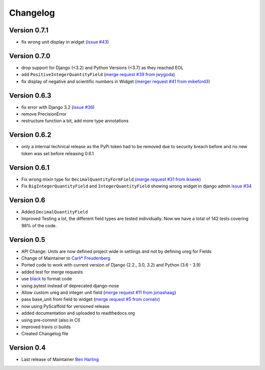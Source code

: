=========
Changelog
=========


Version 0.7.1
=============
-  fix wrong unit display in widget (`issue #43 <https://github.com/CarliJoy/django-pint/issues/43>`_)

Version 0.7.0
=============
- drop support for Django (<3.2) and Python Versions (<3.7) as they reached EOL
- add ``PositiveIntegerQuantityField`` (`merge request #39 from jwygoda`_)
- fix display of negative and scientific numbers in Widget (`merger request #41 from mikeford3`_)

Version 0.6.3
=============
- fix error with Django 3.2 (`issue #36`_)
- remove PrecisionError
- restructure function a bit, add more type annotations

Version 0.6.2
=============
- only a internal technical release as the PyPi token had to be removed
  due to security breach before and no new token was set before
  releasing 0.6.1

Version 0.6.1
=============
- Fix wrong mixin type for ``DecimalQuantityFormField`` (`merge request #31 from ikseek`_)
- Fix ``BigIntegerQuantityField`` and ``IntegerQuantityField`` showing wrong widget in django admin `issue #34`_

Version 0.6
===========
- Added ``DecimalQuantityField``
- Improved Testing a lot, the different field types are tested individually.
  Now we have a total of 142 tests covering 98% of the code.

Version 0.5
===========
- API Change: Units are now defined project wide in settings and not by defining ureg
  for Fields
- Change of Maintainer to `Carli* Freudenberg`_
- Ported code to work with current version of Django (2.2., 3.0, 3.2) and Python (3.6 - 3.9)
- added test for merge requests
- use `black`_ to format code
- using pytest instead of deprecated django-nose
- Allow custom ureg and integer unit field (`merge request #11 from jonashaag`_)
- pass base_unit from field to widget (`merge request #5 from cornelv`_)
- now using PyScaffold for versioned release
- added documentation and uploaded to readthedocs.org
- using pre-commit (also in CI)
- improved travis ci builds
- Created Changelog file

Version 0.4
===========

- Last release of Maintainer `Ben Harling`_


.. _Ben Harling: https://github.com/bharling
.. _Carli* Freudenberg: https://github.com/CarliJoy
.. _merge request #11 from jonashaag: https://github.com/CarliJoy/django-pint/pull/11
.. _merge request #5 from cornelv: https://github.com/CarliJoy/django-pint/pull/5
.. _merge request #31 from ikseek: https://github.com/CarliJoy/django-pint/pull/31
.. _issue #34: https://github.com/CarliJoy/django-pint/issues/34
.. _black: https://github.com/psf/black
.. _issue #36: https://github.com/CarliJoy/django-pint/issues/36
.. _merge request #39 from jwygoda: https://github.com/CarliJoy/django-pint/pull/39
.. _merger request #41 from mikeford3: https://github.com/CarliJoy/django-pint/issues/40

